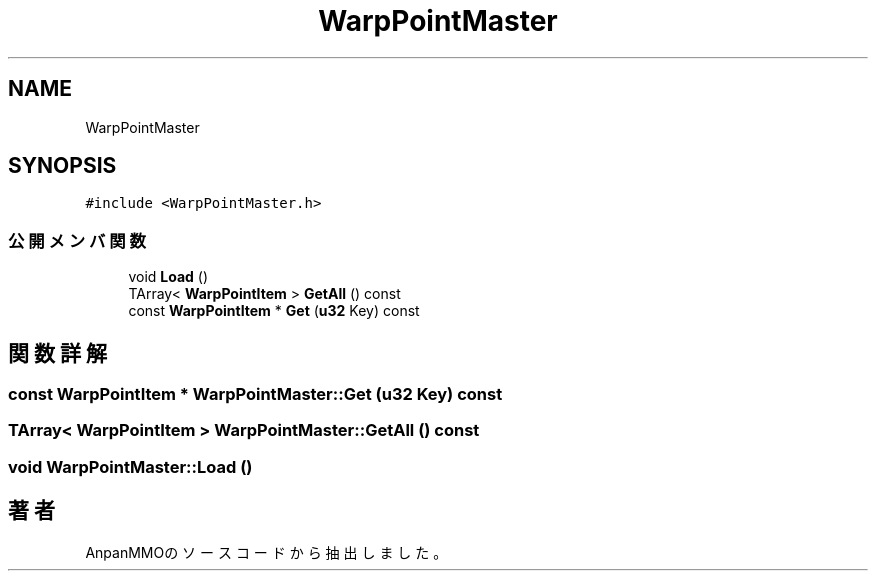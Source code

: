 .TH "WarpPointMaster" 3 "2018年12月21日(金)" "AnpanMMO" \" -*- nroff -*-
.ad l
.nh
.SH NAME
WarpPointMaster
.SH SYNOPSIS
.br
.PP
.PP
\fC#include <WarpPointMaster\&.h>\fP
.SS "公開メンバ関数"

.in +1c
.ti -1c
.RI "void \fBLoad\fP ()"
.br
.ti -1c
.RI "TArray< \fBWarpPointItem\fP > \fBGetAll\fP () const"
.br
.ti -1c
.RI "const \fBWarpPointItem\fP * \fBGet\fP (\fBu32\fP Key) const"
.br
.in -1c
.SH "関数詳解"
.PP 
.SS "const \fBWarpPointItem\fP * WarpPointMaster::Get (\fBu32\fP Key) const"

.SS "TArray< \fBWarpPointItem\fP > WarpPointMaster::GetAll () const"

.SS "void WarpPointMaster::Load ()"


.SH "著者"
.PP 
 AnpanMMOのソースコードから抽出しました。
